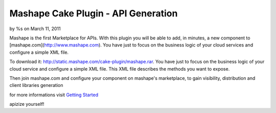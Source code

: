 Mashape Cake Plugin - API Generation
====================================

by %s on March 11, 2011

Mashape is the first Marketplace for APIs. With this plugin you will
be able to add, in minutes, a new component to
[mashape.com](http://www.mashape.com). You have just to focus on the
business logic of your cloud services and configure a simple XML file.

To download it: `http://static.mashape.com/cake-plugin/mashape.rar`_.
You have just to focus on the business logic of your cloud service and
configure a simple XML file. This XML file describes the methods you
want to expose.

Then join mashape.com and configure your component on mashape's
marketplace, to gain visibility, distribution and client libraries
generation

for more informations visit `Getting Started`_

apizize yourself!


.. _http://static.mashape.com/cake-plugin/mashape.rar: http://static.mashape.com/cake-plugin/mashape.rar
.. _Getting Started: http://www.mashape.com/guide/gettingstarted#overview
.. meta::
    :title: Mashape Cake Plugin - API Generation
    :description: CakePHP Article related to api,component,plugin,apizize yourself,mashape,cloud service,mashape.com,Plugins
    :keywords: api,component,plugin,apizize yourself,mashape,cloud service,mashape.com,Plugins
    :copyright: Copyright 2011 
    :category: plugins

